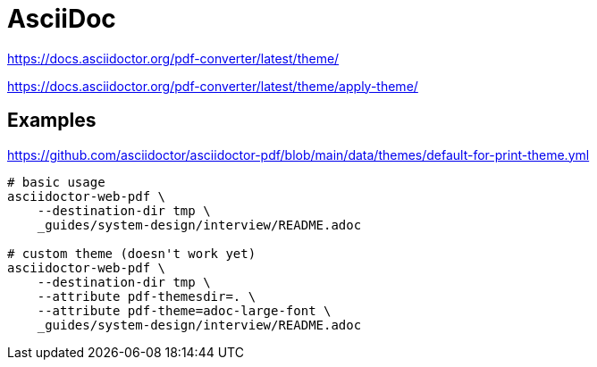 // cSpell: ignore stylesdir

= AsciiDoc
:source-highlighter: highlight.js

https://docs.asciidoctor.org/pdf-converter/latest/theme/

https://docs.asciidoctor.org/pdf-converter/latest/theme/apply-theme/



== Examples

https://github.com/asciidoctor/asciidoctor-pdf/blob/main/data/themes/default-for-print-theme.yml

[source, shell]
----
# basic usage
asciidoctor-web-pdf \
    --destination-dir tmp \
    _guides/system-design/interview/README.adoc

# custom theme (doesn't work yet)
asciidoctor-web-pdf \
    --destination-dir tmp \
    --attribute pdf-themesdir=. \
    --attribute pdf-theme=adoc-large-font \
    _guides/system-design/interview/README.adoc
----
